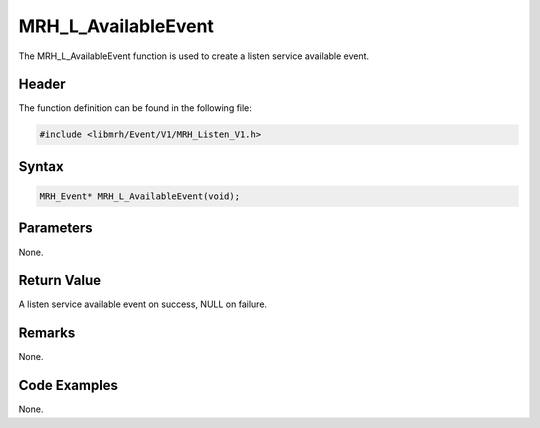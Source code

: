 MRH_L_AvailableEvent
====================
The MRH_L_AvailableEvent function is used to create a 
listen service available event.

Header
------
The function definition can be found in the following file:

.. code-block:: c

    #include <libmrh/Event/V1/MRH_Listen_V1.h>


Syntax
------
.. code-block:: c

    MRH_Event* MRH_L_AvailableEvent(void);


Parameters
----------
None.

Return Value
------------
A listen service available event on success, 
NULL on failure.

Remarks
-------
None.

Code Examples
-------------
None.